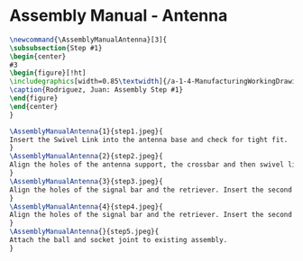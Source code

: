 * Assembly Manual - Antenna
#+BEGIN_SRC tex :tangle yes :tangle Antenna.tex
\newcommand{\AssemblyManualAntenna}[3]{
\subsubsection{Step #1}
\begin{center}
#3
\begin{figure}[!ht]
\includegraphics[width=0.85\textwidth]{/a-1-4-ManufacturingWorkingDrawing/b-2-AssemblyInstructionManual/c-Suspension/#2}
\caption{Rodriguez, Juan: Assembly Step #1}
\end{figure}
\end{center}
}
#+END_SRC
#+BEGIN_SRC tex :tangle Antenna.tex
\AssemblyManualAntenna{1}{step1.jpeg}{
Insert the Swivel Link into the antenna base and check for tight fit.
}
\AssemblyManualAntenna{2}{step2.jpeg}{
Align the holes of the antenna support, the crossbar and then swivel link. Insert pin a.
}
\AssemblyManualAntenna{3}{step3.jpeg}{
Align the holes of the signal bar and the retriever. Insert the second pin b.
}
\AssemblyManualAntenna{4}{step4.jpeg}{
Align the holes of the signal bar and the retriever. Insert the second pin b.
}
\AssemblyManualAntenna{}{step5.jpeg}{
Attach the ball and socket joint to existing assembly.
}

#+END_SRC
